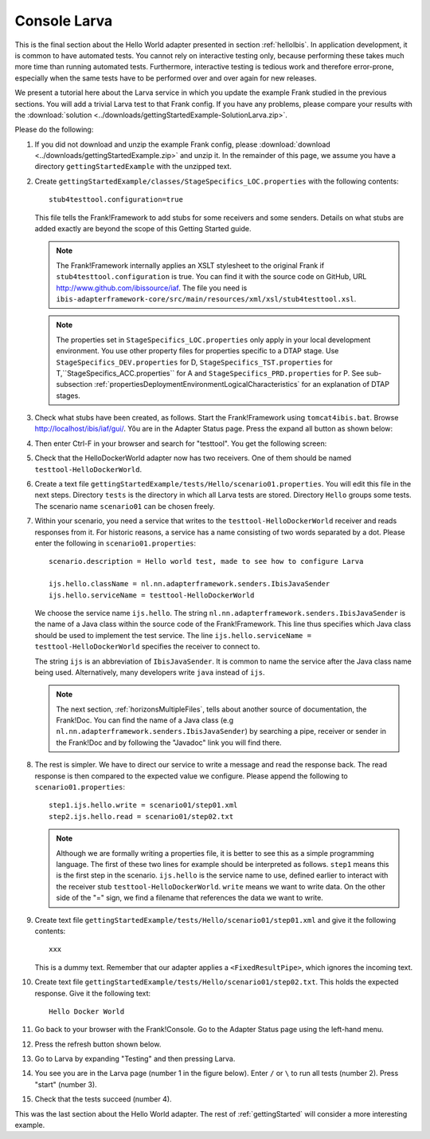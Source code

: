 .. _gettingStartedLarva:

Console Larva
=============

This is the final section about the Hello World adapter presented
in section :ref:`helloIbis`. In application development,
it is common to have automated tests. You cannot rely
on interactive testing only, because performing these
takes much more time than running automated tests.
Furthermore, interactive testing is tedious work and
therefore error-prone, especially when the same
tests have to be performed over and over again
for new releases.

We present a tutorial here about the Larva service in which you update the example Frank studied in the previous sections. You will add a trivial Larva test to that Frank config. If you have any problems, please compare your results with the :download:`solution <../downloads/gettingStartedExample-SolutionLarva.zip>`.

Please do the following:

#. If you did not download and unzip the example Frank config, please :download:`download <../downloads/gettingStartedExample.zip>` and unzip it. In the remainder of this page, we assume you have a directory ``gettingStartedExample`` with the unzipped text.
#. Create ``gettingStartedExample/classes/StageSpecifics_LOC.properties`` with the following contents: ::

     stub4testtool.configuration=true

   This file tells the Frank!Framework to add stubs for some receivers and some senders. Details on what stubs are added exactly are beyond the scope of this Getting Started guide.

   .. NOTE::

      The Frank!Framework internally applies an XSLT stylesheet to the original Frank if ``stub4testtool.configuration`` is true. You can find it with the source code on GitHub, URL http://www.github.com/ibissource/iaf. The file you need is ``ibis-adapterframework-core/src/main/resources/xml/xsl/stub4testtool.xsl``.

   .. NOTE::

      The properties set in ``StageSpecifics_LOC.properties`` only apply in your local development environment. You use other property files for properties specific to a DTAP stage. Use ``StageSpecifics_DEV.properties`` for D, ``StageSpecifics_TST.properties`` for T,``StageSpecifics_ACC.properties`` for A and ``StageSpecifics_PRD.properties`` for P. See sub-subsection :ref:`propertiesDeploymentEnvironmentLogicalCharacteristics` for an explanation of DTAP stages.

#. Check what stubs have been created, as follows. Start the Frank!Framework using ``tomcat4ibis.bat``. Browse http://localhost/ibis/iaf/gui/. Yôu are in the Adapter Status page. Press the expand all button as shown below:

   .. image:: expandAll.jpg

#. Then enter Ctrl-F in your browser and search for "testtool". You get the following screen:

   .. image:: testtoolHello.jpg

#. Check that the HelloDockerWorld adapter now has two receivers. One of them should be named ``testtool-HelloDockerWorld``.
#. Create a text file ``gettingStartedExample/tests/Hello/scenario01.properties``. You will edit this file in the next steps. Directory ``tests`` is the directory in which all Larva tests are stored. Directory ``Hello`` groups some tests. The scenario name ``scenario01`` can be chosen freely.
#. Within your scenario, you need a service that writes to the ``testtool-HelloDockerWorld`` receiver and reads responses from it. For  historic reasons, a service has a name consisting of two words separated by a dot. Please enter the following in ``scenario01.properties``: ::

     scenario.description = Hello world test, made to see how to configure Larva

     ijs.hello.className = nl.nn.adapterframework.senders.IbisJavaSender
     ijs.hello.serviceName = testtool-HelloDockerWorld

   We choose the service name ``ijs.hello``. The string ``nl.nn.adapterframework.senders.IbisJavaSender`` is the name of a Java class within the source code of the Frank!Framework. This line thus specifies which Java class should be used to implement the test service. The line ``ijs.hello.serviceName = testtool-HelloDockerWorld`` specifies the receiver to connect to.
   
   The string ``ijs`` is an abbreviation of ``IbisJavaSender``. It is common to name the service after the Java class name being used. Alternatively, many developers write ``java`` instead of ``ijs``.

   .. NOTE::

      The next section, :ref:`horizonsMultipleFiles`, tells about another source of documentation, the Frank!Doc. You can find the name of a Java class (e.g ``nl.nn.adapterframework.senders.IbisJavaSender``) by searching a pipe, receiver or sender in the Frank!Doc and by following the "Javadoc" link you will find there.
 
#. The rest is simpler. We have to direct our service to write a message and read the response back. The read response is then compared to the expected value we configure. Please append the following to ``scenario01.properties``: ::

     step1.ijs.hello.write = scenario01/step01.xml
     step2.ijs.hello.read = scenario01/step02.txt

   .. NOTE ::

      Although we are formally writing a properties file, it is better to see this as a simple programming language. The first of these   two lines for example should be interpreted as follows. ``step1`` means this is the first step in the scenario. ``ijs.hello`` is the service name to use, defined earlier to interact with the receiver stub ``testtool-HelloDockerWorld``. ``write`` means we want to write data. On the other side of the "=" sign, we find a filename that references the data we want to write.

#. Create text file ``gettingStartedExample/tests/Hello/scenario01/step01.xml`` and give it the following contents: ::

     xxx

   This is a dummy text. Remember that our adapter applies a ``<FixedResultPipe>``, which ignores the incoming text.
#. Create text file ``gettingStartedExample/tests/Hello/scenario01/step02.txt``. This holds the expected response. Give it the following text: ::

     Hello Docker World

#. Go back to your browser with the Frank!Console. Go to the Adapter Status page using the left-hand menu.

   .. image:: adapterStatusInMenu.jpg

#. Press the refresh button shown below.

   .. image:: adapterStatusRefresh.jpg

#. Go to Larva by expanding "Testing" and then pressing Larva.

   .. image:: frankConsoleFindTestTools.jpg

#. You see you are in the Larva page (number 1 in the figure below). Enter ``/`` or ``\`` to run all tests (number 2). Press "start" (number 3).

   .. image:: runLarva.jpg

#. Check that the tests succeed (number 4).

This was the last section about the Hello World adapter. The rest of :ref:`gettingStarted`
will consider a more interesting example.
